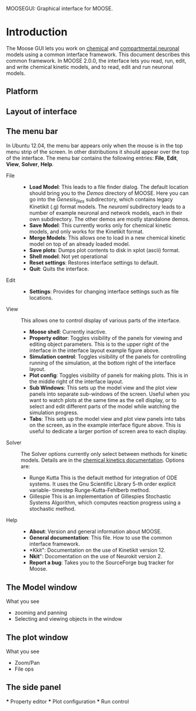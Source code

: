 MOOSEGUI: Graphical interface for MOOSE.
#+AUTHOR: This document: Upi Bhalla. GUI: Harsha Rani, H. Chaitanya

* Introduction
  The Moose GUI lets you work on [[file:Kkit12Documentation.org][chemical]]
  and [[file:Nkit2Documentation.org][compartmental neuronal]] models
  using a common interface framework. This document describes this common
  framework. In MOOSE 2.0.0, the interface lets you read, run, edit, and
  write chemical kinetic models, and to read, edit and run neuronal models.

** Platform

** Layout of interface
   [[./images/MooseGuiImage.png]]

** The menu bar
	In Ubuntu 12.04, the menu bar appears only when the mouse is in the 
	top menu strip of the screen. In other distributions it should
	appear over the top of the interface. The menu bar contains the
	following entries: *File*, *Edit*, *View*, *Solver*, *Help*.
	+ File ::
		- *Load Model*:
		  This leads to a file finder dialog. The default location
		  should bring you to the /Demos/ directory of MOOSE. 
		  Here you can go into the /Genesis_files/ subdirectory,
		  which contains legacy Kinetikit  (.g) format models.
		  The /neuroml/ subdirectory leads to a number of example
		  neuronal and network models, each in their own subdirectory.
		  The other demos are mostly standalone demos.
		- *Save Model*:
		  This currently works only for chemical kinetic models, and
		  only works for the Kinetikit format.
		- *Merge Models*:
		  This allows one to load in a new chemical kinetic model on 
		  top of an already loaded model.
		- *Save plots*:
		  Dumps plot contents to disk in xplot (ascii) format.
		- *Shell model*:
		  Not yet operational
		- *Reset settings*:
		  Restores interface settings to default.
		- *Quit*:
		  Quits the interface.
	+ Edit ::
		- *Settings*: 
		  Provides for changing interface settings such as 
		  file locations.
	+ View ::
		This allows one to control display of various parts of the
		interface.
		- *Moose shell*:
		  Currently inactive.
		- *Property editor*:
		  Toggles visibility of the panels for viewing and editing
		  object parameters.
		  This is to the upper right of the interface in the
		  interface layout example figure above.
		- *Simulation control*:
		  Toggles visibility of the panels for controlling running
		  of the simulation, at the bottom right of the interface
		  layout.
		- *Plot config*:
		  Toggles visibility of panels for making plots. This is
		  in the middle right of the interface layout.
		- *Sub Windows*:
		  This sets up the model view and the plot view panels into
		  separate sub-windows of the screen. Useful when you want
	   	  to watch plots at the same time as the cell display,
		  or to select and edit different parts of the model 
		  while watching the simulation progress.
		- *Tabs*:
		  This sets up the model view and plot view panels into
		  tabs on the screen, as in the example interface figure above.
		  This is useful to dedicate a larger portion of screen area
		  to each display.
	+ Solver ::
	   The Solver options currently only select between methods for
	   kinetic models. Details are in the 
	   [[file:Kkit12Documentation.org][chemical kinetics documentation]].
	   Options are:
		- Runge Kutta
		  This is the default method for integration of ODE systems. It
		  uses the Gnu Scientific Library 5-th order explicit variable-
		  timestep Runge-Kutta-Fehlberb method.
		- Gillespie
		  This is an implementation of Gillespies Stochastic Systems
		  Algorithm, which computes reaction progress using a stochastic
	   	  method.
	+ Help ::
		- *About*:
		  Version and general information about MOOSE.
		- *General documentation*: This file. How to use the common
		  interface framework.
		- *Kkit": Documentation on the use of Kinetikit version 12.
		- *Nkit*": Docomentation on the use of Neurokit version 2.
		- *Report a bug*: Takes you to the SourceForge bug tracker for
		   Moose.

** The Model window
	What you see
	+ zooming and panning
	+ Selecting and viewing objects in the window

** The plot window
	What you see
	+ Zoom/Pan
	+ File ops

** The side panel
	*** Property editor
	*** Plot configuration
	*** Run control

